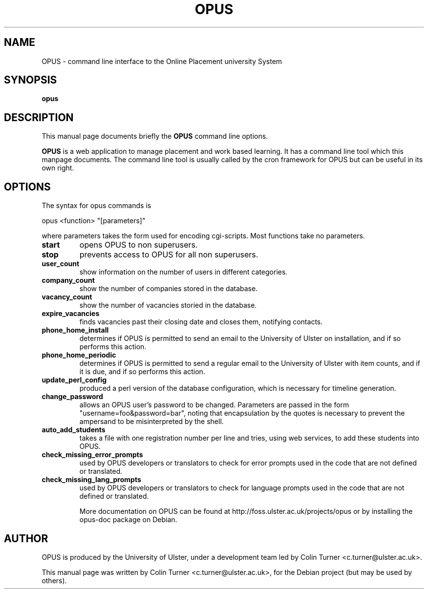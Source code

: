 .TH OPUS 8 "11 February 2009" "4.1.0"
.\" Please adjust this date whenever revising the manpage.
.\"
.\" Some roff macros, for reference:
.\" .nh        disable hyphenation
.\" .hy        enable hyphenation
.\" .ad l      left justify
.\" .ad b      justify to both left and right margins
.\" .nf        disable filling
.\" .fi        enable filling
.\" .br        insert line break
.\" .sp <n>    insert n+1 empty lines
.\" for manpage-specific macros, see man(7)
.SH NAME
OPUS \- command line interface to the Online Placement university System
.SH SYNOPSIS
.B opus
.SH DESCRIPTION
This manual page documents briefly the
.B OPUS
command line options.
.PP
.\" TeX users may be more comfortable with the \fB<whatever>\fP and
.\" \fI<whatever>\fP escape sequences to invode bold face and italics,
.\" respectively.
\fBOPUS\fP is a web application to manage placement and work based learning. It has a command line tool which this manpage documents. The command line tool is usually called by the cron framework for OPUS but can be useful in its own right.
.SH OPTIONS
The syntax for opus commands is
.PP
opus <function> "[parameters]"
.PP
where parameters takes the form used for encoding cgi-scripts. Most functions take no parameters.
.TP
.B start
opens OPUS to non superusers.
.TP
.B stop
prevents access to OPUS for all non superusers.
.TP
.B user_count
show information on the number of users in different categories.
.TP
.B company_count
show the number of companies stored in the database.
.TP
.B vacancy_count
show the number of vacancies storied in the database.
.TP
.B expire_vacancies
finds vacancies past their closing date and closes them, notifying contacts.
.TP
.B phone_home_install
determines if OPUS is permitted to send an email to the University of Ulster on installation, and if so performs this action.
.TP
.B phone_home_periodic
determines if OPUS is permitted to send a regular email to the University of Ulster with item counts, and if it is due, and if so performs this action.
.TP
.B update_perl_config
produced a perl version of the database configuration, which is necessary for timeline generation.
.TP
.B change_password
allows an OPUS user's password to be changed. Parameters are passed in the form "username=foo&password=bar", noting that encapsulation by the quotes is necessary to prevent the ampersand to be misinterpreted by the shell.
.TP
.B auto_add_students
takes a file with one registration number per line and tries, using web services, to add these students into OPUS.
.TP
.B check_missing_error_prompts
used by OPUS developers or translators to check for error prompts used in the code that are not defined or translated.
.TP
.B check_missing_lang_prompts
used by OPUS developers or translators to check for language prompts used in the code that are not defined or translated.

More documentation on OPUS can be found at http://foss.ulster.ac.uk/projects/opus or by installing the opus-doc package on Debian.
.SH AUTHOR
OPUS is produced by the University of Ulster, under a development team led by Colin Turner <c.turner@ulster.ac.uk>.
.PP
This manual page was written by Colin Turner <c.turner@ulster.ac.uk>,
for the Debian project (but may be used by others).
